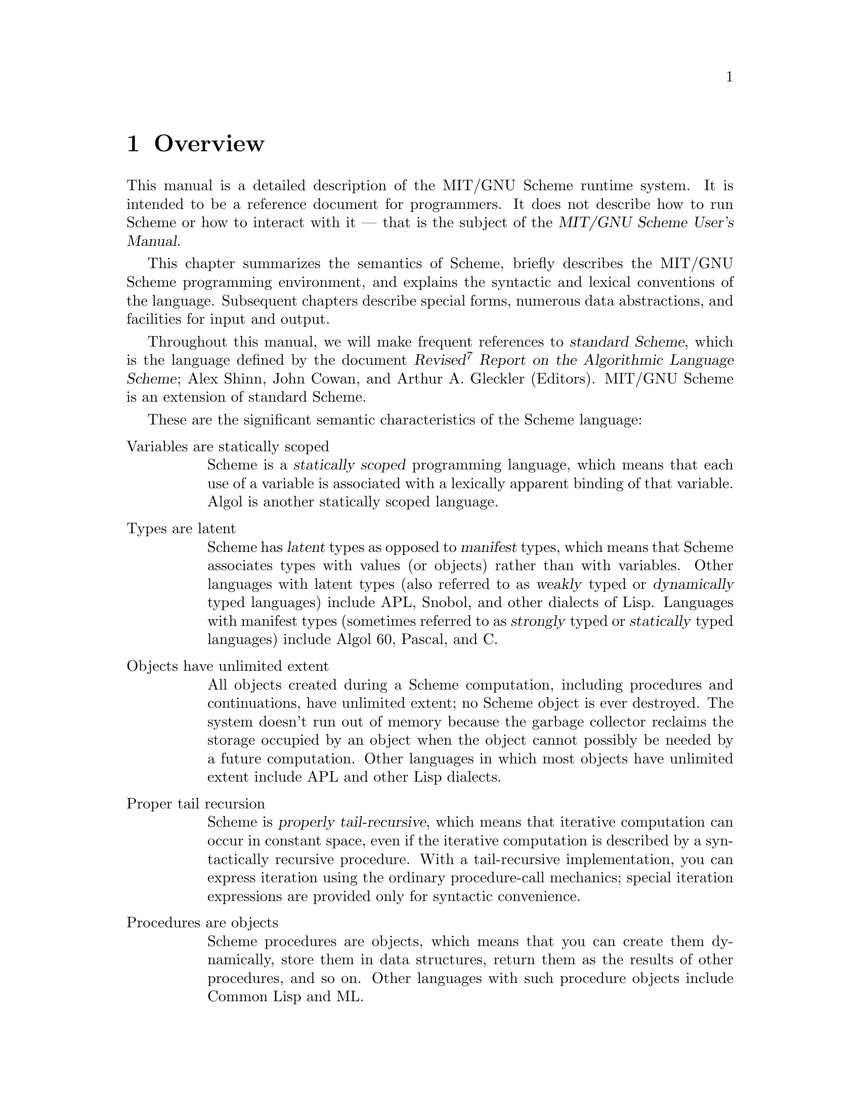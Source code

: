 @node Overview, Special Forms, Acknowledgements, Top
@chapter Overview

@cindex runtime system
This manual is a detailed description of the MIT/GNU Scheme runtime system.
It is intended to be a reference document for programmers.  It does not
describe how to run Scheme or how to interact with it --- that is the
subject of the @cite{MIT/GNU Scheme User's Manual}.

This chapter summarizes the semantics of Scheme, briefly describes the
MIT/GNU Scheme programming environment, and explains the syntactic and
lexical conventions of the language.  Subsequent chapters describe
special forms, numerous data abstractions, and facilities for input and
output.

@cindex standard Scheme (defn)
@cindex Scheme standard
@cindex R7RS
Throughout this manual, we will make frequent references to
@dfn{standard Scheme}, which is the language defined by the document
@cite{Revised@sup{7} Report on the Algorithmic Language Scheme}; Alex
Shinn, John Cowan, and Arthur A. Gleckler (Editors).
MIT/GNU Scheme is an extension of standard Scheme.

These are the significant semantic characteristics of the Scheme
language:

@table @asis
@item Variables are statically scoped
@cindex static scoping (defn)
@cindex scope (see region)
Scheme is a @dfn{statically scoped} programming language, which means that
each use of a variable is associated with a lexically apparent binding
of that variable.  Algol is another statically scoped language.

@item Types are latent
@cindex latent types (defn)
@cindex manifest types (defn)
@cindex weak types (defn)
@cindex strong types (defn)
@cindex dynamic types (defn)
@cindex static types (defn)
@cindex types, latent (defn)
@cindex types, manifest (defn)
Scheme has @dfn{latent} types as opposed to @dfn{manifest} types, which
means that Scheme associates types with values (or objects) rather than
with variables.  Other languages with latent types (also referred to as
@dfn{weakly} typed or @dfn{dynamically} typed languages) include APL,
Snobol, and other dialects of Lisp.  Languages with manifest types
(sometimes referred to as @dfn{strongly} typed or @dfn{statically} typed
languages) include Algol 60, Pascal, and C.

@item Objects have unlimited extent
@cindex extent, of objects
All objects created during a Scheme computation, including procedures
and continuations, have unlimited extent; no Scheme object is ever
destroyed.  The system doesn't run out of memory because the garbage
collector reclaims the storage occupied by an object when the object
cannot possibly be needed by a future computation.  Other languages in
which most objects have unlimited extent include APL and other Lisp
dialects.

@item Proper tail recursion
@cindex proper tail recursion (defn)
@cindex tail recursion (defn)
@cindex recursion (see tail recursion)
Scheme is @dfn{properly tail-recursive}, which means that iterative
computation can occur in constant space, even if the iterative
computation is described by a syntactically recursive procedure.  With a
tail-recursive implementation, you can express iteration using the
ordinary procedure-call mechanics; special iteration expressions are
provided only for syntactic convenience.

@item Procedures are objects
Scheme procedures are objects, which means that you can create them
dynamically, store them in data structures, return them as the results
of other procedures, and so on.  Other languages with such procedure
objects include Common Lisp and ML.

@item Continuations are explicit
In most other languages, continuations operate behind the scenes.  In
Scheme, continuations are objects; you can use continuations for
implementing a variety of advanced control constructs, including
non-local exits, backtracking, and coroutines.

@item Arguments are passed by value
Arguments to Scheme procedures are passed by value, which means that
Scheme evaluates the argument expressions before the procedure gains
control, whether or not the procedure needs the result of the
evaluations.  ML, C, and APL are three other languages that pass
arguments by value.  In languages such as SASL and Algol 60, argument
expressions are not evaluated unless the values are needed by the
procedure.
@end table

@findex read
Scheme uses a parenthesized-list Polish notation to describe programs
and (other) data.  The syntax of Scheme, like that of most Lisp
dialects, provides for great expressive power, largely due to its
simplicity.  An important consequence of this simplicity is the
susceptibility of Scheme programs and data to uniform treatment by other
Scheme programs.  As with other Lisp dialects, the @code{read} primitive
parses its input; that is, it performs syntactic as well as lexical
decomposition of what it reads.

@menu
* Notational Conventions::
* Scheme Concepts::
* Lexical Conventions::
* Expressions::
@end menu

@node Notational Conventions, Scheme Concepts, Overview, Overview
@section Notational Conventions
@cindex notational conventions
@cindex conventions, notational

This section details the notational conventions used throughout the rest
of this document.

@menu
* Errors::
* Examples::
* Entry Format::
@end menu

@node Errors, Examples, Notational Conventions, Notational Conventions
@subsection Errors
@cindex errors, notational conventions

@cindex signal an error (defn)
@cindex must be, notational convention
@findex error
When this manual uses the phrase ``an error will be signalled,'' it
means that Scheme will call @code{error}, which normally halts execution
of the program and prints an error message.

When this manual uses the phrase ``it is an error,'' it means that the
specified action is not valid in Scheme, but the system may or may not
signal the error.  When this manual says that something ``must be,'' it
means that violating the requirement is an error.

@node Examples, Entry Format, Errors, Notational Conventions
@subsection Examples
@cindex examples

@cindex => notational convention
@cindex result of evaluation, in examples
@cindex evaluation, in examples
@cindex specified result, in examples
This manual gives many examples showing the evaluation of expressions.
The examples have a common format that shows the expression being
evaluated on the left hand side, an ``arrow'' in the middle, and the
value of the expression written on the right.  For example:

@example
(+ 1 2)          @result{}  3
@end example

Sometimes the arrow and value will be moved under the expression, due to
lack of space.  Occasionally we will not care what the value is, in
which case both the arrow and the value are omitted.

@cindex error--> notational convention
@cindex error, in examples
If an example shows an evaluation that results in an error, an error
message is shown, prefaced by @samp{@error{}}:

@example
(+ 1 'foo)                      @error{} Illegal datum
@end example

@cindex -| notational convention
@cindex printed output, in examples
An example that shows printed output marks it with @samp{@print{}}:

@example
@group
(begin (write 'foo) 'bar)
     @print{} foo
     @result{} bar
@end group
@end example

@cindex unspecified result (defn)
@cindex result, unspecified (defn)
When this manual indicates that the value returned by some expression is
@dfn{unspecified}, it means that the expression will evaluate to some
object without signalling an error, but that programs should not depend
on the value in any way.

@node Entry Format,  , Examples, Notational Conventions
@subsection Entry Format
@cindex entry format
@cindex format, entry

Each description of an MIT/GNU Scheme variable, special form, or
procedure begins with one or more header lines in this format:

@deffn @var{category} @var{template}
@end deffn

@noindent
where @var{category} specifies the kind of item (``variable'',
``special form'', or ``procedure'').  The form of @var{template} is
interpreted depending on @var{category}.

@table @asis
@item Variable
@var{Template} consists of the variable's name.
@cindex variable, entry category

@item Parameter
@var{Template} consists of the parameter's name.  See @ref{Dynamic
Binding} and @ref{Parameters} for more information.
@cindex parameter, entry category

@item Special Form
@var{Template} starts with the syntactic keyword of the special form,
followed by a description of the special form's syntax.  The description
is written using the following conventions.
@cindex special form, entry category

@findex else
@findex cond
Named components are italicized in the printed manual, and uppercase in
the Info file.  ``Noise'' keywords, such as the @code{else} keyword in
the @code{cond} special form, are set in a fixed width font in the
printed manual; in the Info file they are not distinguished.
Parentheses indicate themselves.

@cindex ellipsis, in entries
@cindex ... in entries
A horizontal ellipsis (@dots{}) is describes repeated components.
Specifically,

@display
@var{thing} @dots{}
@end display

@noindent
indicates @emph{zero} or more occurrences of @var{thing}, while

@display
@var{thing} @var{thing} @dots{}
@end display

@noindent
indicates @emph{one} or more occurrences of @var{thing}.

@cindex bracket, in entries
@cindex [ in entries
@cindex ] in entries
@cindex optional component, in entries
Brackets, @code{[ ]}, enclose optional components.

@cindex body, of special form (defn)
@findex lambda
Several special forms (e.g.@: @code{lambda}) have an internal component
consisting of a series of expressions; usually these expressions are
evaluated sequentially under conditions that are specified in the
description of the special form.  This sequence of expressions is commonly
referred to as the @dfn{body} of the special form.

@item Procedure
@var{Template} starts with the name of the variable to which the
procedure is bound, followed by a description of the procedure's
arguments.  The arguments are described using ``lambda list'' notation
(@pxref{Lambda Expressions}), except that brackets are used to denote
optional arguments, and ellipses are used to denote ``rest'' arguments.
@cindex procedure, entry format

The names of the procedure's arguments are italicized in the printed
manual, and uppercase in the Info file.

When an argument names a Scheme data type, it indicates that the
argument must be that type of data object.  For example,

@deffn procedure cdr pair
@end deffn

@noindent
indicates that the standard Scheme procedure @code{cdr} takes one argument,
which must be a pair.

Many procedures signal an error when an argument is of the wrong type;
usually this error is a condition of type
@code{condition-type:wrong-type-argument}.
@findex condition-type:wrong-type-argument

In addition to the standard data-type names (@var{pair}, @var{list},
@var{boolean}, @var{string}, etc.), the following names as arguments
also imply type restrictions:

@itemize @bullet
@item
@var{object}: any object
@item
@var{thunk}: a procedure of no arguments
@item
@var{x}, @var{y}: real numbers
@item
@var{q}, @var{n}: integers
@item
@var{k}: an exact non-negative integer
@end itemize
@end table

Some examples:

@deffn procedure list object @dots{}
@end deffn

@noindent
indicates that the standard Scheme procedure @code{list} takes zero or
more arguments, each of which may be any Scheme object.

@deffn procedure write-char char [output-port]
@end deffn

@noindent
indicates that the standard Scheme procedure @code{write-char} must be
called with a character, @var{char}, and may also be called with a
character and an output port.

@node Scheme Concepts, Lexical Conventions, Notational Conventions, Overview
@section Scheme Concepts
@cindex scheme concepts

@menu
* Variable Bindings::
* Environment Concepts::
* Initial and Current Environments::
* Static Scoping::
* True and False::
* External Representations::
* Disjointness of Types::
* Storage Model::
@end menu

@node Variable Bindings, Environment Concepts, Scheme Concepts, Scheme Concepts
@subsection Variable Bindings
@cindex variable binding
@cindex binding, of variable

@cindex bound variable (defn)
@cindex value, of variable (defn)
@cindex name, of value (defn)
@cindex location, of variable
Any identifier that is not a syntactic keyword may be used as a variable
(@pxref{Identifiers}).  A variable may name a location where a value can
be stored.  A variable that does so is said to be @dfn{bound} to the
location.  The value stored in the location to which a variable is bound
is called the variable's @dfn{value}.  (The variable is sometimes said
to @dfn{name} the value or to be @dfn{bound to} the value.)

@cindex unassigned variable (defn)
@cindex error, unassigned variable
A variable may be bound but still not have a value; such a variable is
said to be @dfn{unassigned}.  Referencing an unassigned variable is an
error.  When this error is signalled, it is a condition of type
@code{condition-type:unassigned-variable}; sometimes the compiler does
not generate code to signal the error.  Unassigned variables are useful
only in combination with side effects (@pxref{Assignments}).
@findex condition-type:unassigned-variable

@node Environment Concepts, Initial and Current Environments, Variable Bindings, Scheme Concepts
@subsection Environment Concepts

@cindex environment (defn)
@cindex unbound variable (defn)
@cindex error, unbound variable (defn)
An @dfn{environment} is a set of variable bindings.  If an environment
has no binding for a variable, that variable is said to be @dfn{unbound}
in that environment.  Referencing an unbound variable signals a
condition of type @code{condition-type:unbound-variable}.
@findex condition-type:unbound-variable

@cindex extension, of environment (defn)
@cindex environment, extension (defn)
@cindex shadowing, of variable binding (defn)
@cindex parent, of environment (defn)
@cindex child, of environment (defn)
@cindex inheritance, of environment bindings (defn)
A new environment can be created by @dfn{extending} an existing
environment with a set of new bindings.  Note that ``extending an
environment'' does @strong{not} modify the environment; rather, it
creates a new environment that contains the new bindings and the old
ones.  The new bindings @dfn{shadow} the old ones; that is, if an
environment that contains a binding for @code{x} is extended with a new
binding for @code{x}, then only the new binding is seen when @code{x} is
looked up in the extended environment.  Sometimes we say that the
original environment is the @dfn{parent} of the new one, or that the new
environment is a @dfn{child} of the old one, or that the new environment
@dfn{inherits} the bindings in the old one.

@findex let
@findex let*
@findex letrec
@findex do
@findex define
Procedure calls extend an environment, as do @code{let}, @code{let*},
@code{letrec}, and @code{do} expressions.  Internal definitions
(@pxref{Internal Definitions}) also extend an environment.  (Actually,
all the constructs that extend environments can be expressed in terms of
procedure calls, so there is really just one fundamental mechanism for
environment extension.)  A top-level definition (@pxref{Top-Level
Definitions}) may add a binding to an existing environment.

@node Initial and Current Environments, Static Scoping, Environment Concepts, Scheme Concepts
@subsection Initial and Current Environments

@cindex initial environment (defn)
@cindex environment, initial (defn)
MIT/GNU Scheme provides an @dfn{initial environment} that contains all
of the variable bindings described in this manual.  Most environments
are ultimately extensions of this initial environment.  In Scheme, the
environment in which your programs execute is actually a child
(extension) of the environment containing the system's bindings.  Thus,
system names are visible to your programs, but your names do not
interfere with system programs.

@cindex current environment (defn)
@cindex environment, current (defn)
@cindex REP loop (defn)
@cindex REP loop, environment of
@findex user-initial-environment
@findex ge
The environment in effect at some point in a program is called the
@dfn{current environment} at that point.  In particular, every
@acronym{REP} loop has a current environment.  (@acronym{REP} stands for
``read-eval-print''; the @acronym{REP} loop is the Scheme program that
reads your input, evaluates it, and prints the result.)  The environment
of the top-level @acronym{REP} loop (the one you are in when Scheme
starts up) starts as @code{user-initial-environment}, although it can be
changed by the @code{ge} procedure.  When a new @acronym{REP} loop is
created, its environment is determined by the program that creates it.

@node Static Scoping, True and False, Initial and Current Environments, Scheme Concepts
@subsection Static Scoping
@cindex scoping, static
@cindex static scoping

@cindex dynamic binding, versus static scoping
Scheme is a statically scoped language with block structure.  In this
respect, it is like Algol and Pascal, and unlike most other dialects of
Lisp except for Common Lisp.

@cindex binding expression (defn)
@cindex expression, binding (defn)
The fact that Scheme is statically scoped (rather than
dynamically bound) means that the environment that is extended (and
becomes current) when a procedure is called is the environment in which
the procedure was created (i.e.@: in which the procedure's defining
lambda expression was evaluated), not the environment in which the
procedure is called.  Because all the other Scheme @dfn{binding
expressions} can be expressed in terms of procedures, this determines
how all bindings behave.

Consider the following definitions, made at the top-level @acronym{REP}
loop (in the initial environment):

@example
@group
(define x 1)
(define (f x) (g 2))
(define (g y) (+ x y))
(f 5)                                       @result{}  3 @r{; not} 7
@end group
@end example

Here @code{f} and @code{g} are bound to procedures created in the
initial environment.  Because Scheme is statically scoped, the call to
@code{g} from @code{f} extends the initial environment (the one in which
@code{g} was created) with a binding of @code{y} to @code{2}.  In this
extended environment, @code{y} is @code{2} and @code{x} is @code{1}.
(In a dynamically bound Lisp, the call to @code{g} would extend the
environment in effect during the call to @code{f}, in which @code{x} is
bound to @code{5} by the call to @code{f}, and the answer would be
@code{7}.)

@cindex lexical scoping (defn)
@cindex scoping, lexical (defn)
@cindex region, of variable binding (defn)
@cindex variable, binding region (defn)
@findex lambda
Note that with static scoping, you can tell what binding a variable
reference refers to just from looking at the text of the program; the
referenced binding cannot depend on how the program is used.  That is,
the nesting of environments (their parent-child relationship)
corresponds to the nesting of binding expressions in program text.
(Because of this connection to the text of the program, static scoping
is also called @dfn{lexical} scoping.)  For each place where a variable
is bound in a program there is a corresponding @dfn{region} of the
program text within which the binding is effective.  For example, the
region of a binding established by a @code{lambda} expression is the
entire body of the @code{lambda} expression.  The documentation of each
binding expression explains what the region of the bindings it makes is.
A use of a variable (that is, a reference to or assignment of a
variable) refers to the innermost binding of that variable whose region
contains the variable use.  If there is no such region, the use refers
to the binding of the variable in the global environment (which is an
ancestor of all other environments, and can be thought of as a region in
which all your programs are contained).

@node True and False, External Representations, Static Scoping, Scheme Concepts
@subsection True and False

@cindex boolean object
@cindex true, boolean object
@cindex false, boolean object
@findex #t
@findex #f
In Scheme, the boolean values true and false are denoted by @code{#t}
and @code{#f}.  However, any Scheme value can be treated as a boolean
for the purpose of a conditional test.  This manual uses the word
@dfn{true} to refer to any Scheme value that counts as true, and the
word @dfn{false} to refer to any Scheme value that counts as false.  In
conditional tests, all values count as true except for @code{#f}, which
counts as false (@pxref{Conditionals}).

@node External Representations, Disjointness of Types, True and False, Scheme Concepts
@subsection External Representations

@cindex external representation (defn)
@cindex representation, external (defn)
An important concept in Scheme is that of the
@dfn{external representation} of an object as a sequence of characters.
For example, an external representation of the integer 28 is the
sequence of characters @samp{28}, and an external representation of a
list consisting of the integers 8 and 13 is the sequence of characters
@samp{(8 13)}.

The external representation of an object is not necessarily unique.  The
integer 28 also has representations @samp{#e28.000} and @samp{#x1c}, and
the list in the previous paragraph also has the representations @samp{(
08 13 )} and @samp{(8 . (13 . ( )))}.

Many objects have standard external representations, but some, such as
procedures and circular data structures, do not have standard
representations (although particular implementations may define
representations for them).

An external representation may be written in a program to obtain the
corresponding object (@pxref{Quoting}).

@findex read
@findex write
External representations can also be used for input and output.  The
procedure @code{read} parses external representations, and the procedure
@code{write} generates them.  Together, they provide an elegant and
powerful input/output facility.

Note that the sequence of characters @samp{(+ 2 6)} is @emph{not} an
external representation of the integer 8, even though it @emph{is} an
expression that evaluates to the integer 8; rather, it is an external
representation of a three-element list, the elements of which are the
symbol @code{+} and the integers @code{2} and @code{6}.  Scheme's syntax
has the property that any sequence of characters that is an expression
is also the external representation of some object.  This can lead to
confusion, since it may not be obvious out of context whether a given
sequence of characters is intended to denote data or program, but it is
also a source of power, since it facilitates writing programs such as
interpreters and compilers that treat programs as data or data as
programs.

@node Disjointness of Types, Storage Model, External Representations, Scheme Concepts
@subsection Disjointness of Types

Every object satisfies at most one of the following predicates (but see
@ref{True and False}, for an exception):

@example
@group
bit-string?     environment?    port?           symbol?
boolean?        null?           procedure?      vector?
cell?           number?         promise?        weak-pair?
char?           pair?           string?
condition?
@end group
@end example

@node Storage Model,  , Disjointness of Types, Scheme Concepts
@subsection Storage Model

This section describes a model that can be used to understand Scheme's
use of storage.

@cindex location
@findex string-set!
Variables and objects such as pairs, vectors, and strings implicitly
denote locations or sequences of locations.  A string, for example,
denotes as many locations as there are characters in the string.  (These
locations need not correspond to a full machine word.)  A new value may
be stored into one of these locations using the @code{string-set!}
procedure, but the string continues to denote the same locations as
before.
  
@findex car
@findex vector-ref
@findex string-ref
@findex eqv?
An object fetched from a location, by a variable reference or by a
procedure such as @code{car}, @code{vector-ref}, or @code{string-ref},
is equivalent in the sense of @code{eqv?} to the object last stored in
the location before the fetch.

Every location is marked to show whether it is in use.  No variable or
object ever refers to a location that is not in use.  Whenever this
document speaks of storage being allocated for a variable or object,
what is meant is that an appropriate number of locations are chosen from
the set of locations that are not in use, and the chosen locations are
marked to indicate that they are now in use before the variable or
object is made to denote them.

@cindex constant
@cindex mutable
@cindex immutable
@findex symbol->string
In many systems it is desirable for constants (i.e.@: the values of
literal expressions) to reside in read-only memory.  To express this, it
is convenient to imagine that every object that denotes locations is
associated with a flag telling whether that object is mutable or
immutable.  The constants and the strings returned by
@code{symbol->string} are then the immutable objects, while all objects
created by other procedures are mutable.  It is an error to attempt to
store a new value into a location that is denoted by an immutable
object.  Note that the MIT/GNU Scheme compiler takes advantage of this
property to share constants, but that these constants are not immutable.
Instead, two constants that are @code{equal?} may be @code{eq?} in
compiled code.

@node Lexical Conventions, Expressions, Scheme Concepts, Overview
@section Lexical Conventions
@cindex lexical conventions
@cindex conventions, lexical

This section describes Scheme's lexical conventions.

@menu
* Whitespace::
* Delimiters::
* Identifiers::
* Uppercase and Lowercase::
* Naming Conventions::
* Comments::
* Additional Notations::
@end menu

@node Whitespace, Delimiters, Lexical Conventions, Lexical Conventions
@subsection Whitespace

@cindex whitespace, in programs (defn)
@cindex token, in programs (defn)
@dfn{Whitespace} characters are spaces, newlines, tabs, and page breaks.
Whitespace is used to improve the readability of your programs and to
separate tokens from each other, when necessary.  (A @dfn{token} is an
indivisible lexical unit such as an identifier or number.)  Whitespace
is otherwise insignificant.  Whitespace may occur between any two
tokens, but not within a token.  Whitespace may also occur inside a
string, where it is significant.

@node Delimiters, Identifiers, Whitespace, Lexical Conventions
@subsection Delimiters

@cindex delimiter, in programs (defn)
All whitespace characters are @dfn{delimiters}.  In addition, the
following characters act as delimiters:

@example
(  )  ;  "  '  `  |
@end example

Finally, these next characters act as delimiters, despite the fact that
Scheme does not define any special meaning for them:

@example
[  ]  @{  @}
@end example

For example, if the value of the variable @code{name} is
@code{"max"}:

@example
(list"Hi"name(+ 1 2))                   @result{}  ("Hi" "max" 3)
@end example

@node Identifiers, Uppercase and Lowercase, Delimiters, Lexical Conventions
@subsection Identifiers

@cindex identifier (defn)
An @dfn{identifier} is a sequence of one or more non-delimiter
characters.  Identifiers are used in several ways in Scheme
programs:

@itemize @bullet
@item
An identifier can be used as a variable or as a syntactic keyword.
@cindex variable, identifier as
@cindex syntactic keyword, identifier as

@item
When an identifier appears as a literal or within a literal, it denotes
a symbol.
@cindex literal, identifier as
@end itemize

Scheme accepts most of the identifiers that other programming languages
allow.  MIT/GNU Scheme allows all of the identifiers that standard
Scheme does, plus many more.

MIT/GNU Scheme defines a potential identifier to be a sequence of
non-delimiter characters that does not begin with either of the
characters @samp{#} or @samp{,}.  Any such sequence of characters that
is not a syntactically valid number (@pxref{Numbers}) is considered to
be a valid identifier.  Note that, although it is legal for @samp{#} and
@samp{,} to appear in an identifier (other than in the first character
position), it is poor programming practice.

Here are some examples of identifiers:

@example
@group
lambda             q
list->vector       soup
+                  V17a
<=?                a34kTMNs
the-word-recursion-has-many-meanings
@end group
@end example

@node Uppercase and Lowercase, Naming Conventions, Identifiers, Lexical Conventions
@subsection Uppercase and Lowercase
@cindex uppercase
@cindex lowercase

@cindex alphabetic case-insensitivity of programs (defn)
@cindex case-insensitivity of programs (defn)
@cindex sensitivity, to case in programs (defn)
@cindex insensitivity, to case in programs (defn)
Scheme doesn't distinguish uppercase and lowercase forms of a letter
except within character and string constants; in other words, Scheme is
@dfn{case-insensitive}.  For example, @samp{Foo} is the same identifier
as @samp{FOO}, and @samp{#x1AB} is the same number as @samp{#X1ab}.  But
@samp{#\a} and @samp{#\A} are different characters.

@node Naming Conventions, Comments, Uppercase and Lowercase, Lexical Conventions
@subsection Naming Conventions
@cindex naming conventions
@cindex conventions, naming

@cindex predicate (defn)
@cindex ? in predicate names
A @dfn{predicate} is a procedure that always returns a boolean value
(@code{#t} or @code{#f}).  By convention, predicates usually have names
that end in @samp{?}.

@cindex mutation procedure (defn)
@cindex ! in mutation procedure names
A @dfn{mutation procedure} is a procedure that alters a data structure.
By convention, mutation procedures usually have names that end in
@samp{!}.

@node Comments, Additional Notations, Naming Conventions, Lexical Conventions
@subsection Comments

@cindex comment, in programs (defn)
@cindex semicolon, as external representation
@cindex ; as external representation
The beginning of a comment is indicated with a semicolon (@code{;}).
Scheme ignores everything on a line in which a semicolon appears, from
the semicolon until the end of the line.  The entire comment, including
the newline character that terminates it, is treated as
whitespace.

@cindex extended comment, in programs (defn)
@cindex comment, extended, in programs (defn)
@cindex #| as external representation
An alternative form of comment (sometimes called an @dfn{extended
comment}) begins with the characters @samp{#|} and ends with the
characters @samp{|#}.  This alternative form is an MIT/GNU Scheme extension.
As with ordinary comments, all of the characters in an extended comment,
including the leading @samp{#|} and trailing @samp{|#}, are treated as
whitespace.  Comments of this form may extend over multiple lines, and
additionally may be nested (unlike the comments of the programming
language C, which have a similar syntax).

@example
@group
;;; This is a comment about the FACT procedure.  Scheme
;;; ignores all of this comment.  The FACT procedure computes
;;; the factorial of a non-negative integer.
@end group

@group
#|
This is an extended comment.
Such comments are useful for commenting out code fragments.
|#
@end group

@group
(define fact
  (lambda (n)
    (if (= n 0)                      ;This is another comment:
        1                            ;Base case: return 1
        (* n (fact (- n 1))))))
@end group
@end example

@node Additional Notations,  , Comments, Lexical Conventions
@subsection Additional Notations

@cindex characters, special, in programs
@cindex special characters, in programs
The following list describes additional notations used in Scheme.
@xref{Numbers}, for a description of the notations used for numbers.

@table @code
@item + - .
The plus sign, minus sign, and period are used in numbers, and may also
occur in an identifier.  A delimited period (not occurring within a
number or identifier) is used in the notation for pairs and to indicate
a ``rest'' parameter in a formal parameter list
(@pxref{Lambda Expressions}).

@item ( )
Parentheses are used for grouping and to notate lists (@pxref{Lists}).

@item "
The double quote delimits strings (@pxref{Strings}).

@item \
The backslash is used in the syntax for character constants
(@pxref{Characters}) and as an escape character within string constants
(@pxref{Strings}).

@item ;
The semicolon starts a comment.

@item '
The single quote indicates literal data; it suppresses evaluation
(@pxref{Quoting}).

@item `
The backquote indicates almost-constant data (@pxref{Quoting}).

@item ,
The comma is used in conjunction with the backquote (@pxref{Quoting}).

@item ,@@
A comma followed by an at-sign is used in conjunction with the backquote
(@pxref{Quoting}).

@item #
The sharp (or pound) sign has different uses, depending on the character
that immediately follows it:

@item #t #f
These character sequences denote the boolean constants
(@pxref{Booleans}).

@item #\
This character sequence introduces a character constant
(@pxref{Characters}).

@item #(
This character sequence introduces a vector constant (@pxref{Vectors}).
A close parenthesis, @samp{)}, terminates a vector constant.

@item #e #i #b #o #d #l #s #x
These character sequences are used in the notation for numbers
(@pxref{Numbers}).

@item #|
This character sequence introduces an extended comment.  The comment is
terminated by the sequence @samp{|#}.  This notation is an MIT/GNU Scheme
extension.

@item #!
This character sequence is used to denote a small set of named
constants.  Currently there are only two of these, @code{#!optional} and
@code{#!rest}, both of which are used in the @code{lambda} special form
to mark certain parameters as being ``optional'' or ``rest'' parameters.
This notation is an MIT/GNU Scheme extension.
@findex #!optional
@findex #!rest
@findex lambda

@item #*
This character sequence introduces a bit string (@pxref{Bit Strings}).
This notation is an MIT/GNU Scheme extension.

@item #[
This character sequence is used to denote objects that do not have a
readable external representation (@pxref{Custom Output}).  A close
bracket, @samp{]}, terminates the object's notation.  This notation is
an MIT/GNU Scheme extension.

@item #@@
This character sequence is a convenient shorthand used to refer to
objects by their hash number (@pxref{Custom Output}).  This notation is
an MIT/GNU Scheme extension.

@item #=
@itemx ##
These character sequences introduce a notation used to show circular
structures in printed output, or to denote them in input.  The notation
works much like that in Common Lisp, and is an MIT/GNU Scheme extension.
@end table

@node Expressions,  , Lexical Conventions, Overview
@section Expressions

@cindex expression (defn)
A Scheme @dfn{expression} is a construct that returns a value.  An
expression may be a @emph{literal}, a @emph{variable reference}, a
@emph{special form}, or a @emph{procedure call}.

@menu
* Literal Expressions::
* Variable References::
* Special Form Syntax::
* Procedure Call Syntax::
@end menu

@node Literal Expressions, Variable References, Expressions, Expressions
@subsection Literal Expressions

@cindex literal expression (defn)
@cindex constant expression (defn)
@cindex expression, literal (defn)
@cindex expression, constant (defn)
@dfn{Literal} constants may be written by using an external
representation of the data.  In general, the external representation
must be @emph{quoted} (@pxref{Quoting}); but some external
representations can be used without quotation.

@example
@group
"abc"                                   @result{}  "abc"
145932                                  @result{}  145932
#t                                      @result{}  #t
#\a                                     @result{}  #\a
@end group
@end example

The external representation of numeric constants, string constants,
character constants, and boolean constants evaluate to the constants
themselves.  Symbols, pairs, lists, and vectors require quoting.

@node Variable References, Special Form Syntax, Literal Expressions, Expressions
@subsection Variable References

@cindex variable reference (defn)
@cindex reference, variable (defn)
@cindex unbound variable
@cindex unassigned variable
An expression consisting of an identifier (@pxref{Identifiers}) is a
@dfn{variable reference}; the identifier is the name of the variable
being referenced.  The value of the variable reference is the value
stored in the location to which the variable is bound.  An error is
signalled if the referenced variable is unbound or unassigned.

@example
@group
(define x 28)
x                                       @result{}  28
@end group
@end example

@node Special Form Syntax, Procedure Call Syntax, Variable References, Expressions
@subsection Special Form Syntax

@example
(@var{keyword} @var{component} @dots{})
@end example

@cindex expression, special form (defn)
@cindex special form (defn)
@cindex form, special (defn)
@cindex keyword, of special form (defn)
@cindex syntactic keyword (defn)
A parenthesized expression that starts with a @dfn{syntactic keyword} is
a @dfn{special form}.  Each special form has its own syntax, which is
described later in the manual.

Note that syntactic keywords and variable bindings share the same
namespace.  A local variable binding may shadow a syntactic keyword, and
a local syntactic-keyword definition may shadow a variable binding.

The following list contains all of the syntactic keywords that are
defined when MIT/GNU Scheme is initialized:

@multitable @columnfractions .33 .33 .33
@item access
@tab and
@tab begin
@item case
@tab cond
@tab cons-stream
@item declare
@tab define
@item define-integrable
@tab define-structure
@tab define-syntax
@item delay
@tab do
@tab er-macro-transformer
@item fluid-let
@tab if
@tab lambda
@item let
@tab let*
@tab let*-syntax
@item let-syntax
@tab letrec
@tab letrec-syntax
@item local-declare
@tab named-lambda
@tab non-hygienic-macro-transformer
@item or
@tab quasiquote
@tab quote
@item rsc-macro-transformer
@tab sc-macro-transformer
@tab set!
@item syntax-rules
@tab the-environment
@end multitable

@node Procedure Call Syntax,  , Special Form Syntax, Expressions
@subsection Procedure Call Syntax

@example
(@var{operator} @var{operand} @dots{})
@end example

@cindex expression, procedure call (defn)
@cindex procedure call (defn)
@cindex operator, of procedure call (defn)
@cindex operand, of procedure call (defn)
A @dfn{procedure call} is written by simply enclosing in parentheses
expressions for the procedure to be called (the @dfn{operator}) and the
arguments to be passed to it (the @dfn{operands}).  The @var{operator}
and @var{operand} expressions are evaluated and the resulting procedure
is passed the resulting arguments.  @xref{Lambda Expressions}, for a
more complete description of this.

@cindex combination (defn)
Another name for the procedure call expression is @dfn{combination}.
This word is more specific in that it always refers to the expression;
``procedure call'' sometimes refers to the @emph{process} of calling a
procedure.

@cindex order, of argument evaluation
@cindex evaluation order, of arguments
@cindex argument evaluation order
Unlike some other dialects of Lisp, Scheme always evaluates the operator
expression and the operand expressions with the same evaluation rules,
and the order of evaluation is unspecified.

@example
@group
(+ 3 4)                                 @result{}  7
((if #f = *) 3 4)                       @result{}  12
@end group
@end example

@findex +
@findex *
@findex lambda
A number of procedures are available as the values of variables in the
initial environment; for example, the addition and multiplication
procedures in the above examples are the values of the variables
@code{+} and @code{*}.  New procedures are created by evaluating
@code{lambda} expressions.

@cindex syntactic keyword
If the @var{operator} is a syntactic keyword, then the expression is not
treated as a procedure call: it is a special form.
